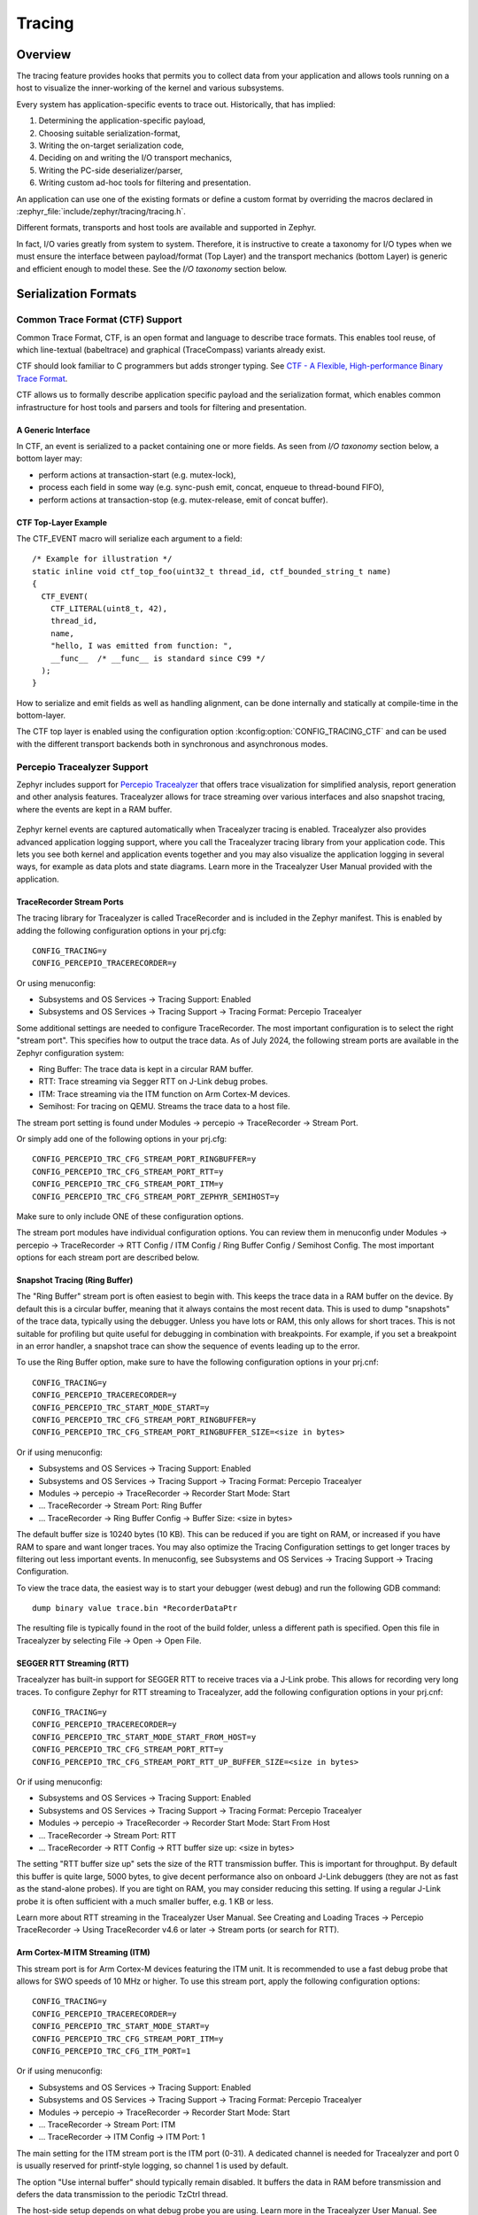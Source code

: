 .. _tracing:

Tracing
#######

Overview
********

The tracing feature provides hooks that permits you to collect data from
your application and allows tools running on a host to visualize the inner-working of
the kernel and various subsystems.

Every system has application-specific events to trace out.  Historically,
that has implied:

1. Determining the application-specific payload,
2. Choosing suitable serialization-format,
3. Writing the on-target serialization code,
4. Deciding on and writing the I/O transport mechanics,
5. Writing the PC-side deserializer/parser,
6. Writing custom ad-hoc tools for filtering and presentation.

An application can use one of the existing formats or define a custom format by
overriding the macros declared in :zephyr_file:`include/zephyr/tracing/tracing.h`.

Different formats, transports and host tools are available and supported in
Zephyr.

In fact, I/O varies greatly from system to system.  Therefore, it is
instructive to create a taxonomy for I/O types when we must ensure the
interface between payload/format (Top Layer) and the transport mechanics
(bottom Layer) is generic and efficient enough to model these. See the
*I/O taxonomy* section below.


Serialization Formats
**********************

.. _ctf:

Common Trace Format (CTF) Support
=================================

Common Trace Format, CTF, is an open format and language to describe trace
formats. This enables tool reuse, of which line-textual (babeltrace) and
graphical (TraceCompass) variants already exist.

CTF should look familiar to C programmers but adds stronger typing.
See `CTF - A Flexible, High-performance Binary Trace Format
<http://diamon.org/ctf/>`_.


CTF allows us to formally describe application specific payload and the
serialization format, which enables common infrastructure for host tools
and parsers and tools for filtering and presentation.


A Generic Interface
--------------------

In CTF, an event is serialized to a packet containing one or more fields.
As seen from *I/O taxonomy* section below, a bottom layer may:

- perform actions at transaction-start (e.g. mutex-lock),
- process each field in some way (e.g. sync-push emit, concat, enqueue to
  thread-bound FIFO),
- perform actions at transaction-stop (e.g. mutex-release, emit of concat
  buffer).

CTF Top-Layer Example
----------------------

The CTF_EVENT macro will serialize each argument to a field::

  /* Example for illustration */
  static inline void ctf_top_foo(uint32_t thread_id, ctf_bounded_string_t name)
  {
    CTF_EVENT(
      CTF_LITERAL(uint8_t, 42),
      thread_id,
      name,
      "hello, I was emitted from function: ",
      __func__  /* __func__ is standard since C99 */
    );
  }

How to serialize and emit fields as well as handling alignment, can be done
internally and statically at compile-time in the bottom-layer.


The CTF top layer is enabled using the configuration option
:kconfig:option:`CONFIG_TRACING_CTF` and can be used with the different transport
backends both in synchronous and asynchronous modes.

Percepio Tracealyzer Support
=========================

Zephyr includes support for `Percepio Tracealyzer`_ that offers trace visualization for simplified analysis, report generation and other analysis features. Tracealyzer allows for trace streaming over various interfaces and also snapshot tracing, where the events are kept in a RAM buffer. 

.. _Percepio Tracealyzer: https://percepio.com/tracealyzer

.. figure:: percepio_tracealyzer.png
    :align: center
    :alt: Percepio Tracealyzer
    :figclass: align-center
    :width: 80%

Zephyr kernel events are captured automatically when Tracealyzer tracing is enabled. Tracealyzer also provides advanced application logging support, where you call the Tracealyzer tracing library from your application code. This lets you see both kernel and application events together and you may also visualize the application logging in several ways, for example as data plots and state diagrams. Learn more in the Tracealyzer User Manual provided with the application.

TraceRecorder Stream Ports
--------------------------
The tracing library for Tracealyzer is called TraceRecorder and is included in the Zephyr manifest. This is enabled by adding the following configuration options in your prj.cfg::

    CONFIG_TRACING=y
    CONFIG_PERCEPIO_TRACERECORDER=y

Or using menuconfig:

* Subsystems and OS Services -> Tracing Support: Enabled
* Subsystems and OS Services -> Tracing Support -> Tracing Format: Percepio Tracealyer

Some additional settings are needed to configure TraceRecorder. The most important configuration is to select the right "stream port". This specifies how to output the trace data. As of July 2024, the following stream ports are available in the Zephyr configuration system:

* Ring Buffer: The trace data is kept in a circular RAM buffer.
* RTT: Trace streaming via Segger RTT on J-Link debug probes.
* ITM: Trace streaming via the ITM function on Arm Cortex-M devices.
* Semihost: For tracing on QEMU. Streams the trace data to a host file.

The stream port setting is found under Modules -> percepio -> TraceRecorder -> Stream Port.

Or simply add one of the following options in your prj.cfg::

    CONFIG_PERCEPIO_TRC_CFG_STREAM_PORT_RINGBUFFER=y
    CONFIG_PERCEPIO_TRC_CFG_STREAM_PORT_RTT=y
    CONFIG_PERCEPIO_TRC_CFG_STREAM_PORT_ITM=y
    CONFIG_PERCEPIO_TRC_CFG_STREAM_PORT_ZEPHYR_SEMIHOST=y

Make sure to only include ONE of these configuration options. 

The stream port modules have individual configuration options. You can review them in menuconfig under Modules -> percepio -> TraceRecorder -> RTT Config / ITM Config / Ring Buffer Config / Semihost Config. The most important options for each stream port are described below.

Snapshot Tracing (Ring Buffer)
------------------------------

The "Ring Buffer" stream port is often easiest to begin with. This keeps the trace data in a RAM buffer on the device. By default this is a circular buffer, meaning that it always contains the most recent data. This is used to dump "snapshots" of the trace data, typically using the debugger. Unless you have lots or RAM, this only allows for short traces. This is not suitable for profiling but quite useful for debugging in combination with breakpoints. For example, if you set a breakpoint in an error handler, a snapshot trace can show the sequence of events leading up to the error.

To use the Ring Buffer option, make sure to have the following configuration options in your prj.cnf::

    CONFIG_TRACING=y
    CONFIG_PERCEPIO_TRACERECORDER=y
    CONFIG_PERCEPIO_TRC_START_MODE_START=y  
    CONFIG_PERCEPIO_TRC_CFG_STREAM_PORT_RINGBUFFER=y
    CONFIG_PERCEPIO_TRC_CFG_STREAM_PORT_RINGBUFFER_SIZE=<size in bytes>
    
Or if using menuconfig:

* Subsystems and OS Services -> Tracing Support: Enabled
* Subsystems and OS Services -> Tracing Support -> Tracing Format: Percepio Tracealyer
* Modules -> percepio -> TraceRecorder -> Recorder Start Mode: Start   
* ... TraceRecorder -> Stream Port: Ring Buffer
* ... TraceRecorder -> Ring Buffer Config -> Buffer Size: <size in bytes>

The default buffer size is 10240 bytes (10 KB). This can be reduced if you are tight on RAM, or increased if you have RAM to spare and want longer traces. You may also optimize the Tracing Configuration settings to get longer traces by filtering out less important events. In menuconfig, see Subsystems and OS Services -> Tracing Support -> Tracing Configuration. 

To view the trace data, the easiest way is to start your debugger (west debug) and run the following GDB command::

    dump binary value trace.bin *RecorderDataPtr

The resulting file is typically found in the root of the build folder, unless a different path is specified. Open this file in Tracealyzer by selecting File -> Open -> Open File. 

SEGGER RTT Streaming (RTT)
--------------------------

Tracealyzer has built-in support for SEGGER RTT to receive traces via a J-Link probe. This allows for recording very long traces. To configure Zephyr for RTT streaming to Tracealyzer, add the following configuration options in your prj.cnf::

    CONFIG_TRACING=y
    CONFIG_PERCEPIO_TRACERECORDER=y
    CONFIG_PERCEPIO_TRC_START_MODE_START_FROM_HOST=y  
    CONFIG_PERCEPIO_TRC_CFG_STREAM_PORT_RTT=y
    CONFIG_PERCEPIO_TRC_CFG_STREAM_PORT_RTT_UP_BUFFER_SIZE=<size in bytes>

Or if using menuconfig:

* Subsystems and OS Services -> Tracing Support: Enabled
* Subsystems and OS Services -> Tracing Support -> Tracing Format: Percepio Tracealyer
* Modules -> percepio -> TraceRecorder -> Recorder Start Mode: Start From Host   
* ... TraceRecorder -> Stream Port: RTT
* ... TraceRecorder -> RTT Config -> RTT buffer size up: <size in bytes>

The setting "RTT buffer size up" sets the size of the RTT transmission buffer. This is important for throughput. By default this buffer is quite large, 5000 bytes, to give decent performance also on onboard J-Link debuggers (they are not as fast as the stand-alone probes). If you are tight on RAM, you may consider reducing this setting. If using a regular J-Link probe it is often sufficient with a much smaller buffer, e.g. 1 KB or less.

Learn more about RTT streaming in the Tracealyzer User Manual. See Creating and Loading Traces -> Percepio TraceRecorder -> Using TraceRecorder v4.6 or later -> Stream ports (or search for RTT).

Arm Cortex-M ITM Streaming (ITM)
--------------------------------

This stream port is for Arm Cortex-M devices featuring the ITM unit. It is recommended to use a fast debug probe that allows for SWO speeds of 10 MHz or higher. To use this stream port, apply the following configuration options::

    CONFIG_TRACING=y
    CONFIG_PERCEPIO_TRACERECORDER=y
    CONFIG_PERCEPIO_TRC_START_MODE_START=y  
    CONFIG_PERCEPIO_TRC_CFG_STREAM_PORT_ITM=y
    CONFIG_PERCEPIO_TRC_CFG_ITM_PORT=1

Or if using menuconfig:

* Subsystems and OS Services -> Tracing Support: Enabled
* Subsystems and OS Services -> Tracing Support -> Tracing Format: Percepio Tracealyer
* Modules -> percepio -> TraceRecorder -> Recorder Start Mode: Start   
* ... TraceRecorder -> Stream Port: ITM
* ... TraceRecorder -> ITM Config -> ITM Port: 1

The main setting for the ITM stream port is the ITM port (0-31). A dedicated channel is needed for Tracealyzer and port 0 is usually reserved for printf-style logging, so channel 1 is used by default. 

The option "Use internal buffer" should typically remain disabled. It buffers the data in RAM before transmission and defers the data transmission to the periodic TzCtrl thread. 

The host-side setup depends on what debug probe you are using. Learn more in the Tracealyzer User Manual. See Creating and Loading Traces -> Percepio TraceRecorder -> Using TraceRecorder v4.6 or later -> Stream ports (or search for ITM).

QEMU Streaming (Semihost)
-------------------------------

This stream port allows for Tracealyzer tracing on Zephyr in QEMU. The data is streamed to a host file using QEMU semihosting. To use this option, apply the following configuration options::

    CONFIG_SEMIHOST=y    
    CONFIG_TRACING=y
    CONFIG_PERCEPIO_TRACERECORDER=y
    CONFIG_PERCEPIO_TRC_START_MODE_START=y  
    CONFIG_PERCEPIO_TRC_CFG_STREAM_PORT_ZEPHYR_SEMIHOST=y

Using menuconfig

    General Architecture Options -> Semihosting support for Arm and RISC-V targets: Enabled    
    Subsystems and OS Services -> Tracing Support: Enabled
    Subsystems and OS Services -> Tracing Support -> Tracing Format: Percepio Tracealyer
    Modules -> percepio -> TraceRecorder -> Recorder Start Mode: Start (tracing starts directly on startup)    
    Modules -> percepio -> TraceRecorder -> Stream Port: Semihost    

By default, the resulting trace file is found in "./trace.psf" in the root of the build folder, unless a different path is specified. Open this file in Tracealyzer by selecting File -> Open -> Open File.

.. _Tracealyzer Getting Started Guides: https://percepio.com/tracealyzer/gettingstarted/

Recorder Start Mode
----------
You may have noticed the "Recorder Start Mode" option in the examples above. This decides when the tracing starts. By using the suggested option "Start", the tracing begins directly at startup, once the TraceRecorder library has been initialized. This is recommended when using the Ring Buffer and Semihost. For streaming via RTT or ITM you may also use "Start From Host" or "Start Await Host". Both  listens for start (and stop) commands from the Tracealyzer application. The latter option, "Start Await Host", causes the TraceRecorder initialization to block until the start command is received from the Tracealyzer application.

Custom Stream Ports
-------------------
The stream ports are small modules within TraceRecorder that define what functions to call to output the trace data and (optionally) how to read start/stop commands from Tracealyzer. It is fairly easy to make custom stream ports to implement your own data transport and Tracealyzer can receive trace streams over various interfaces, including files, sockets, COM ports, named pipes and more. Note that additional stream port modules are available in the TraceRecorder repo (e.g. lwIP), although they might require modifications to work with Zephyr.


SEGGER SystemView Support
=========================

Zephyr provides built-in support for `SEGGER SystemView`_ that can be enabled in
any application for platforms that have the required hardware support.

The payload and format used with SystemView is custom to the application and
relies on RTT as a transport. Newer versions of SystemView support other
transports, for example UART or using snapshot mode (both still not
supported in Zephyr).

To enable tracing support with `SEGGER SystemView`_ add the configuration option
:kconfig:option:`CONFIG_SEGGER_SYSTEMVIEW` to your project configuration file and set
it to *y*. For example, this can be added to the
:zephyr:code-sample:`synchronization` sample to visualize fast switching between threads.
SystemView can also be used for post-mortem tracing, which can be enabled with
`CONFIG_SEGGER_SYSVIEW_POST_MORTEM_MODE`. In this mode, a debugger can
be attached after the system has crashed using ``west attach`` after which the
latest data from the internal RAM buffer can be loaded into SystemView::

    CONFIG_STDOUT_CONSOLE=y
    # enable to use thread names
    CONFIG_THREAD_NAME=y
    CONFIG_SEGGER_SYSTEMVIEW=y
    CONFIG_USE_SEGGER_RTT=y
    CONFIG_TRACING=y
    # enable for post-mortem tracing
    CONFIG_SEGGER_SYSVIEW_POST_MORTEM_MODE=n


.. figure:: segger_systemview.png
    :align: center
    :alt: SEGGER SystemView
    :figclass: align-center
    :width: 80%

.. _SEGGER SystemView: https://www.segger.com/products/development-tools/systemview/


Recent versions of `SEGGER SystemView`_ come with an API translation table for
Zephyr which is incomplete and does not match the current level of support
available in Zephyr. To use the latest Zephyr API description table, copy the
file available in the tree to your local configuration directory to override the
builtin table::

        # On Linux and MacOS
        cp $ZEPHYR_BASE/subsys/tracing/sysview/SYSVIEW_Zephyr.txt ~/.config/SEGGER/

User-Defined Tracing
====================

This tracing format allows the user to define functions to perform any work desired
when a task is switched in or out, when an interrupt is entered or exited, and when the cpu
is idle.

Examples include:
- simple toggling of GPIO for external scope tracing while minimizing extra cpu load
- generating/outputting trace data in a non-standard or proprietary format that can
not be supported by the other tracing systems

The following functions can be defined by the user:

.. code-block:: c

   void sys_trace_thread_create_user(struct k_thread *thread);
   void sys_trace_thread_abort_user(struct k_thread *thread);
   void sys_trace_thread_suspend_user(struct k_thread *thread);
   void sys_trace_thread_resume_user(struct k_thread *thread);
   void sys_trace_thread_name_set_user(struct k_thread *thread);
   void sys_trace_thread_switched_in_user(struct k_thread *thread);
   void sys_trace_thread_switched_out_user(struct k_thread *thread);
   void sys_trace_thread_info_user(struct k_thread *thread);
   void sys_trace_thread_sched_ready_user(struct k_thread *thread);
   void sys_trace_thread_pend_user(struct k_thread *thread);
   void sys_trace_thread_priority_set_user(struct k_thread *thread, int prio);
   void sys_trace_isr_enter_user(int nested_interrupts);
   void sys_trace_isr_exit_user(int nested_interrupts);
   void sys_trace_idle_user();

Enable this format with the :kconfig:option:`CONFIG_TRACING_USER` option.

Transport Backends
******************

The following backends are currently supported:

* UART
* USB
* File (Using the native port with POSIX architecture based targets)
* RTT (With SystemView)
* RAM (buffer to be retrieved by a debugger)

Using Tracing
*************

The sample :zephyr_file:`samples/subsys/tracing` demonstrates tracing with
different formats and backends.

To get started, the simplest way is to use the CTF format with the :ref:`native_sim <native_sim>`
port, build the sample as follows:

.. zephyr-app-commands::
   :tool: all
   :app: samples/subsys/tracing
   :board: native_sim
   :gen-args: -DCONF_FILE=prj_native_ctf.conf
   :goals: build

You can then run the resulting binary with the option ``-trace-file`` to generate
the tracing data::

    mkdir data
    cp $ZEPHYR_BASE/subsys/tracing/ctf/tsdl/metadata data/
    ./build/zephyr/zephyr.exe -trace-file=data/channel0_0

The resulting CTF output can be visualized using babeltrace or TraceCompass
by pointing the tool to the ``data`` directory with the metadata and trace files.

Using RAM backend
=================

For devices that do not have available I/O for tracing such as USB or UART but have
enough RAM to collect trace data, the ram backend can be enabled with configuration
:kconfig:option:`CONFIG_TRACING_BACKEND_RAM`.
Adjust :kconfig:option:`CONFIG_RAM_TRACING_BUFFER_SIZE` to be able to record enough traces for your needs.
Then thanks to a runtime debugger such as gdb this buffer can be fetched from the target
to an host computer::

    (gdb) dump binary memory data/channel0_0 <ram_tracing_start> <ram_tracing_end>

The resulting channel0_0 file have to be placed in a directory with the ``metadata``
file like the other backend.

Visualisation Tools
*******************

TraceCompass
=============

TraceCompass is an open source tool that visualizes CTF events such as thread
scheduling and interrupts, and is helpful to find unintended interactions and
resource conflicts on complex systems.

See also the presentation by Ericsson,
`Advanced Trouble-shooting Of Real-time Systems
<https://wiki.eclipse.org/images/0/0e/TechTalkOnlineDemoFeb2017_v1.pdf>`_.



Future LTTng Inspiration
************************

Currently, the top-layer provided here is quite simple and bare-bones,
and needlessly copied from Zephyr's Segger SystemView debug module.

For an OS like Zephyr, it would make sense to draw inspiration from
Linux's LTTng and change the top-layer to serialize to the same format.
Doing this would enable direct reuse of TraceCompass' canned analyses
for Linux.  Alternatively, LTTng-analyses in TraceCompass could be
customized to Zephyr.  It is ongoing work to enable TraceCompass
visibility of Zephyr in a target-agnostic and open source way.


I/O Taxonomy
=============

- Atomic Push/Produce/Write/Enqueue:

  - synchronous:
                  means data-transmission has completed with the return of the
                  call.

  - asynchronous:
                  means data-transmission is pending or ongoing with the return
                  of the call. Usually, interrupts/callbacks/signals or polling
                  is used to determine completion.

  - buffered:
                  means data-transmissions are copied and grouped together to
                  form a larger ones. Usually for amortizing overhead (burst
                  dequeue) or jitter-mitigation (steady dequeue).

  Examples:
    - sync  unbuffered
        E.g. PIO via GPIOs having steady stream, no extra FIFO memory needed.
        Low jitter but may be less efficient (can't amortize the overhead of
        writing).

    - sync  buffered
        E.g. ``fwrite()`` or enqueuing into FIFO.
        Blockingly burst the FIFO when its buffer-waterlevel exceeds threshold.
        Jitter due to bursts may lead to missed deadlines.

    - async unbuffered
        E.g. DMA, or zero-copying in shared memory.
        Be careful of data hazards, race conditions, etc!

    - async buffered
        E.g. enqueuing into FIFO.



- Atomic Pull/Consume/Read/Dequeue:

  - synchronous:
                  means data-reception has completed with the return of the call.

  - asynchronous:
                  means data-reception is pending or ongoing with the return of
                  the call. Usually, interrupts/callbacks/signals or polling is
                  used to determine completion.

  - buffered:
                  means data is copied-in in larger chunks than request-size.
                  Usually for amortizing wait-time.

  Examples:
    - sync  unbuffered
        E.g. Blocking read-call, ``fread()`` or SPI-read, zero-copying in shared
        memory.

    - sync  buffered
        E.g. Blocking read-call with caching applied.
        Makes sense if read pattern exhibits spatial locality.

    - async unbuffered
        E.g. zero-copying in shared memory.
        Be careful of data hazards, race conditions, etc!

    - async buffered
        E.g. ``aio_read()`` or DMA.



Unfortunately, I/O may not be atomic and may, therefore, require locking.
Locking may not be needed if multiple independent channels are available.

  - The system has non-atomic write and one shared channel
        E.g. UART. Locking required.

        ``lock(); emit(a); emit(b); emit(c); release();``

  - The system has non-atomic write but many channels
        E.g. Multi-UART. Lock-free if the bottom-layer maps each Zephyr
        thread+ISR to its own channel, thus alleviating races as each
        thread is sequentially consistent with itself.

        ``emit(a,thread_id); emit(b,thread_id); emit(c,thread_id);``

  - The system has atomic write     but one shared channel
        E.g. ``native_sim`` or board with DMA. May or may not need locking.

        ``emit(a ## b ## c); /* Concat to buffer */``

        ``lock(); emit(a); emit(b); emit(c); release(); /* No extra mem */``

  - The system has atomic write     and many channels
        E.g. native_sim or board with multi-channel DMA. Lock-free.

        ``emit(a ## b ## c, thread_id);``


Object tracking
***************

The kernel can also maintain lists of objects that can be used to track
their usage. Currently, the following lists can be enabled::

  struct k_timer *_track_list_k_timer;
  struct k_mem_slab *_track_list_k_mem_slab;
  struct k_sem *_track_list_k_sem;
  struct k_mutex *_track_list_k_mutex;
  struct k_stack *_track_list_k_stack;
  struct k_msgq *_track_list_k_msgq;
  struct k_mbox *_track_list_k_mbox;
  struct k_pipe *_track_list_k_pipe;
  struct k_queue *_track_list_k_queue;
  struct k_event *_track_list_k_event;

Those global variables are the head of each list - they can be traversed
with the help of macro ``SYS_PORT_TRACK_NEXT``. For instance, to traverse
all initialized mutexes, one can write::

  struct k_mutex *cur = _track_list_k_mutex;
  while (cur != NULL) {
    /* Do something */

    cur = SYS_PORT_TRACK_NEXT(cur);
  }

To enable object tracking, enable :kconfig:option:`CONFIG_TRACING_OBJECT_TRACKING`.
Note that each list can be enabled or disabled via their tracing
configuration. For example, to disable tracking of semaphores, one can
disable :kconfig:option:`CONFIG_TRACING_SEMAPHORE`.

Object tracking is behind tracing configuration as it currently leverages
tracing infrastructure to perform the tracking.

API
***


Common
======

.. doxygengroup:: subsys_tracing_apis

Threads
=======

.. doxygengroup:: subsys_tracing_apis_thread

Work Queues
===========

.. doxygengroup:: subsys_tracing_apis_work

Poll
====

.. doxygengroup:: subsys_tracing_apis_poll

Semaphore
=========

.. doxygengroup:: subsys_tracing_apis_sem

Mutex
=====

.. doxygengroup:: subsys_tracing_apis_mutex

Condition Variables
===================

.. doxygengroup:: subsys_tracing_apis_condvar

Queues
======

.. doxygengroup:: subsys_tracing_apis_queue

FIFO
====

.. doxygengroup:: subsys_tracing_apis_fifo

LIFO
====
.. doxygengroup:: subsys_tracing_apis_lifo

Stacks
======

.. doxygengroup:: subsys_tracing_apis_stack

Message Queues
==============

.. doxygengroup:: subsys_tracing_apis_msgq

Mailbox
=======

.. doxygengroup:: subsys_tracing_apis_mbox

Pipes
======

.. doxygengroup:: subsys_tracing_apis_pipe

Heaps
=====

.. doxygengroup:: subsys_tracing_apis_heap

Memory Slabs
============

.. doxygengroup:: subsys_tracing_apis_mslab

Timers
======

.. doxygengroup:: subsys_tracing_apis_timer

Object tracking
===============

.. doxygengroup:: subsys_tracing_object_tracking

Syscalls
========

.. doxygengroup:: subsys_tracing_apis_syscall
